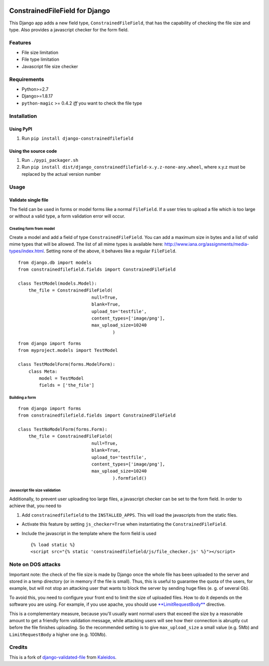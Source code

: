 |Python| |Django| |License| |PyPI| |Build Status| |Coverage Status|

ConstrainedFileField for Django
===============================

This Django app adds a new field type, ``ConstrainedFileField``, that
has the capability of checking the file size and type. Also provides a
javascript checker for the form field.

Features
--------

-  File size limitation
-  File type limitation
-  Javascript file size checker

Requirements
------------

-  Python>=2.7
-  Django>=1.8.17
-  ``python-magic`` >= 0.4.2 *iff* you want to check the file type

Installation
------------

Using PyPI
~~~~~~~~~~

1. Run ``pip install django-constrainedfilefield``

Using the source code
~~~~~~~~~~~~~~~~~~~~~

1. Run ``./pypi_packager.sh``
2. Run
   ``pip install dist/django_constrainedfilefield-x.y.z-none-any.wheel``,
   where x.y.z must be replaced by the actual version number

Usage
-----

Validate single file
~~~~~~~~~~~~~~~~~~~~

The field can be used in forms or model forms like a normal
``FileField``. If a user tries to upload a file which is too large or
without a valid type, a form validation error will occur.

Creating form from model
^^^^^^^^^^^^^^^^^^^^^^^^

Create a model and add a field of type ``ConstrainedFileField``. You can
add a maximum size in bytes and a list of valid mime types that will be
allowed. The list of all mime types is available here:
http://www.iana.org/assignments/media-types/index.html. Setting none of
the above, it behaves like a regular ``FileField``.

::

    from django.db import models
    from constrainedfilefield.fields import ConstrainedFileField

    class TestModel(models.Model):
        the_file = ConstrainedFileField(
                                null=True,
                                blank=True,
                                upload_to='testfile',
                                content_types=['image/png'],
                                max_upload_size=10240
                                        )

::

    from django import forms
    from myproject.models import TestModel

    class TestModelForm(forms.ModelForm):
        class Meta:
            model = TestModel
            fields = ['the_file']

Building a form
^^^^^^^^^^^^^^^

::

    from django import forms
    from constrainedfilefield.fields import ConstrainedFileField

    class TestNoModelForm(forms.Form):
        the_file = ConstrainedFileField(
                                null=True,
                                blank=True,
                                upload_to='testfile',
                                content_types=['image/png'],
                                max_upload_size=10240
                                        ).formfield()

Javascript file size validation
^^^^^^^^^^^^^^^^^^^^^^^^^^^^^^^

Additionally, to prevent user uploading too large files, a javascript
checker can be set to the form field. In order to achieve that, you need
to

1. Add ``constrainedfilefield`` to the ``INSTALLED_APPS``. This will
   load the javascripts from the static files.

-  Activate this feature by setting ``js_checker=True`` when
   instantiating the ``ConstrainedFileField``.
-  Include the javascript in the template where the form field is used

   ::

       {% load static %}
       <script src="{% static 'constrainedfilefield/js/file_checker.js' %}"></script>

Note on DOS attacks
-------------------

Important note: the check of the file size is made by Django once the
whole file has been uploaded to the server and stored in a temp
directory (or in memory if the file is small). Thus, this is useful to
guarantee the quota of the users, for example, but will not stop an
attacking user that wants to block the server by sending huge files (e.
g. of several Gb).

To avoid this, you need to configure your front end to limit the size of
uploaded files. How to do it depends on the software you are using. For
example, if you use apache, you should use
`**LimitRequestBody** <http://httpd.apache.org/docs/2.2/mod/core.html#limitrequestbody>`__
directive.

This is a complementary measure, because you'll usually want normal
users that exceed the size by a reasonable amount to get a friendly form
validation message, while attacking users will see how their connection
is abruptly cut before the file finishes uploading. So the recommended
setting is to give ``max_upload_size`` a small value (e.g. 5Mb) and
``LimitRequestBody`` a higher one (e.g. 100Mb).

Credits
-------

This is a fork of
`django-validated-file <https://github.com/kaleidos/django-validated-file>`__
from `Kaleidos <https://github.com/kaleidos>`__.

.. |Python| image:: https://img.shields.io/badge/Python-2.7,3.4,3.5,3.6-blue.svg?style=flat-square
   :target: /
.. |Django| image:: https://img.shields.io/badge/Django-1.8,1.9,1.10,1.11-blue.svg?style=flat-square
   :target: /
.. |License| image:: https://img.shields.io/badge/License-BSD--3--Clause-blue.svg?style=flat-square
   :target: /LICENSE
.. |PyPI| image:: https://img.shields.io/pypi/v/django_constrainedfilefield.svg?style=flat-square
   :target: https://pypi.python.org/pypi/django-constrainedfilefield
.. |Build Status| image:: https://travis-ci.org/mbourqui/django-constrainedfilefield.svg?branch=master
   :target: https://travis-ci.org/mbourqui/django-constrainedfilefield
.. |Coverage Status| image:: https://coveralls.io/repos/github/mbourqui/django-constrainedfilefield/badge.svg
   :target: https://coveralls.io/github/mbourqui/django-constrainedfilefield


